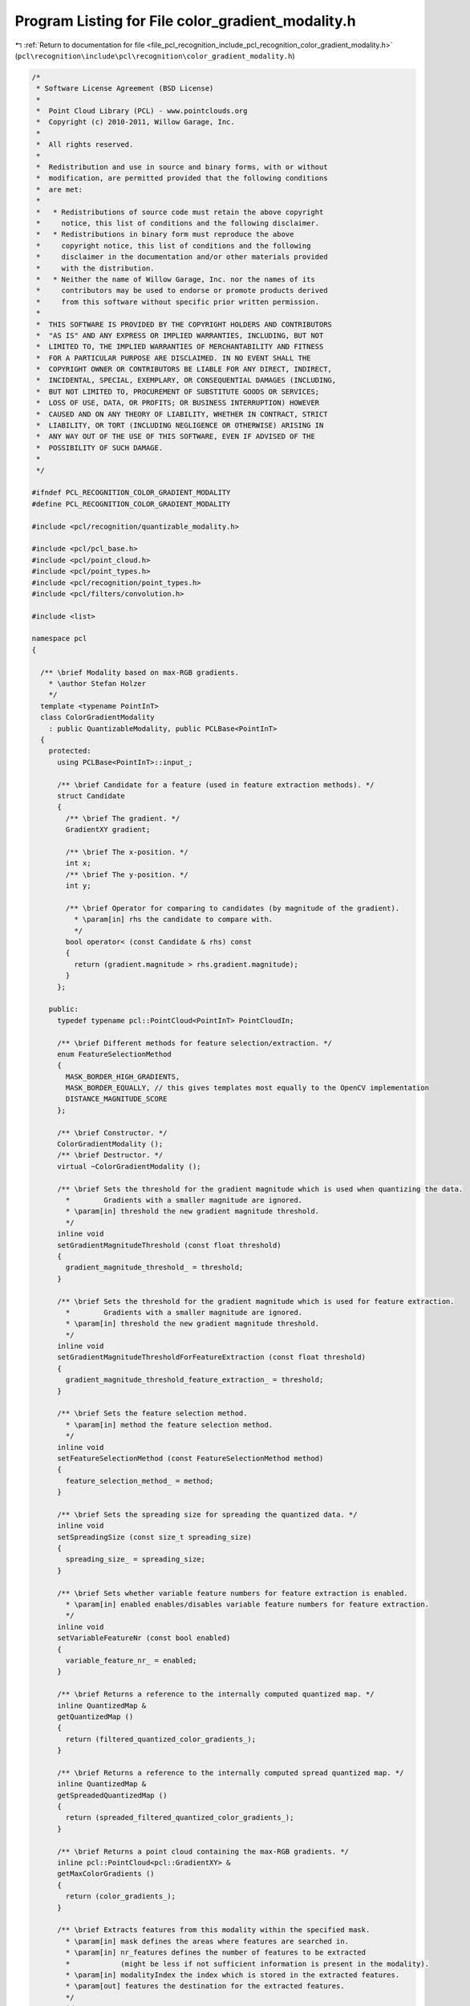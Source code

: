 
.. _program_listing_file_pcl_recognition_include_pcl_recognition_color_gradient_modality.h:

Program Listing for File color_gradient_modality.h
==================================================

|exhale_lsh| :ref:`Return to documentation for file <file_pcl_recognition_include_pcl_recognition_color_gradient_modality.h>` (``pcl\recognition\include\pcl\recognition\color_gradient_modality.h``)

.. |exhale_lsh| unicode:: U+021B0 .. UPWARDS ARROW WITH TIP LEFTWARDS

.. code-block:: cpp

   /*
    * Software License Agreement (BSD License)
    *
    *  Point Cloud Library (PCL) - www.pointclouds.org
    *  Copyright (c) 2010-2011, Willow Garage, Inc.
    *
    *  All rights reserved. 
    *
    *  Redistribution and use in source and binary forms, with or without
    *  modification, are permitted provided that the following conditions
    *  are met:
    *
    *   * Redistributions of source code must retain the above copyright
    *     notice, this list of conditions and the following disclaimer.
    *   * Redistributions in binary form must reproduce the above
    *     copyright notice, this list of conditions and the following
    *     disclaimer in the documentation and/or other materials provided
    *     with the distribution.
    *   * Neither the name of Willow Garage, Inc. nor the names of its
    *     contributors may be used to endorse or promote products derived
    *     from this software without specific prior written permission.
    *
    *  THIS SOFTWARE IS PROVIDED BY THE COPYRIGHT HOLDERS AND CONTRIBUTORS
    *  "AS IS" AND ANY EXPRESS OR IMPLIED WARRANTIES, INCLUDING, BUT NOT
    *  LIMITED TO, THE IMPLIED WARRANTIES OF MERCHANTABILITY AND FITNESS
    *  FOR A PARTICULAR PURPOSE ARE DISCLAIMED. IN NO EVENT SHALL THE
    *  COPYRIGHT OWNER OR CONTRIBUTORS BE LIABLE FOR ANY DIRECT, INDIRECT,
    *  INCIDENTAL, SPECIAL, EXEMPLARY, OR CONSEQUENTIAL DAMAGES (INCLUDING,
    *  BUT NOT LIMITED TO, PROCUREMENT OF SUBSTITUTE GOODS OR SERVICES;
    *  LOSS OF USE, DATA, OR PROFITS; OR BUSINESS INTERRUPTION) HOWEVER
    *  CAUSED AND ON ANY THEORY OF LIABILITY, WHETHER IN CONTRACT, STRICT
    *  LIABILITY, OR TORT (INCLUDING NEGLIGENCE OR OTHERWISE) ARISING IN
    *  ANY WAY OUT OF THE USE OF THIS SOFTWARE, EVEN IF ADVISED OF THE
    *  POSSIBILITY OF SUCH DAMAGE.
    *
    */
   
   #ifndef PCL_RECOGNITION_COLOR_GRADIENT_MODALITY
   #define PCL_RECOGNITION_COLOR_GRADIENT_MODALITY
   
   #include <pcl/recognition/quantizable_modality.h>
   
   #include <pcl/pcl_base.h>
   #include <pcl/point_cloud.h>
   #include <pcl/point_types.h>
   #include <pcl/recognition/point_types.h>
   #include <pcl/filters/convolution.h>
   
   #include <list>
   
   namespace pcl
   {
   
     /** \brief Modality based on max-RGB gradients.
       * \author Stefan Holzer
       */
     template <typename PointInT>
     class ColorGradientModality
       : public QuantizableModality, public PCLBase<PointInT>
     {
       protected:
         using PCLBase<PointInT>::input_;
   
         /** \brief Candidate for a feature (used in feature extraction methods). */
         struct Candidate
         {
           /** \brief The gradient. */
           GradientXY gradient;
       
           /** \brief The x-position. */
           int x;
           /** \brief The y-position. */
           int y;  
       
           /** \brief Operator for comparing to candidates (by magnitude of the gradient).
             * \param[in] rhs the candidate to compare with.
             */
           bool operator< (const Candidate & rhs) const
           {
             return (gradient.magnitude > rhs.gradient.magnitude);
           }
         };
   
       public:
         typedef typename pcl::PointCloud<PointInT> PointCloudIn;
   
         /** \brief Different methods for feature selection/extraction. */
         enum FeatureSelectionMethod
         {
           MASK_BORDER_HIGH_GRADIENTS,
           MASK_BORDER_EQUALLY, // this gives templates most equally to the OpenCV implementation
           DISTANCE_MAGNITUDE_SCORE
         };
   
         /** \brief Constructor. */
         ColorGradientModality ();
         /** \brief Destructor. */
         virtual ~ColorGradientModality ();
     
         /** \brief Sets the threshold for the gradient magnitude which is used when quantizing the data.
           *        Gradients with a smaller magnitude are ignored. 
           * \param[in] threshold the new gradient magnitude threshold.
           */
         inline void
         setGradientMagnitudeThreshold (const float threshold)
         {
           gradient_magnitude_threshold_ = threshold;
         }
   
         /** \brief Sets the threshold for the gradient magnitude which is used for feature extraction.
           *        Gradients with a smaller magnitude are ignored. 
           * \param[in] threshold the new gradient magnitude threshold.
           */
         inline void
         setGradientMagnitudeThresholdForFeatureExtraction (const float threshold)
         {
           gradient_magnitude_threshold_feature_extraction_ = threshold;
         }
   
         /** \brief Sets the feature selection method.
           * \param[in] method the feature selection method.
           */
         inline void
         setFeatureSelectionMethod (const FeatureSelectionMethod method)
         {
           feature_selection_method_ = method;
         }
     
         /** \brief Sets the spreading size for spreading the quantized data. */
         inline void
         setSpreadingSize (const size_t spreading_size)
         {
           spreading_size_ = spreading_size;
         }
   
         /** \brief Sets whether variable feature numbers for feature extraction is enabled.
           * \param[in] enabled enables/disables variable feature numbers for feature extraction.
           */
         inline void
         setVariableFeatureNr (const bool enabled)
         {
           variable_feature_nr_ = enabled;
         }
   
         /** \brief Returns a reference to the internally computed quantized map. */
         inline QuantizedMap &
         getQuantizedMap () 
         { 
           return (filtered_quantized_color_gradients_);
         }
     
         /** \brief Returns a reference to the internally computed spread quantized map. */
         inline QuantizedMap &
         getSpreadedQuantizedMap () 
         { 
           return (spreaded_filtered_quantized_color_gradients_);
         }
   
         /** \brief Returns a point cloud containing the max-RGB gradients. */
         inline pcl::PointCloud<pcl::GradientXY> &
         getMaxColorGradients ()
         {
           return (color_gradients_);
         }
     
         /** \brief Extracts features from this modality within the specified mask.
           * \param[in] mask defines the areas where features are searched in. 
           * \param[in] nr_features defines the number of features to be extracted 
           *            (might be less if not sufficient information is present in the modality).
           * \param[in] modalityIndex the index which is stored in the extracted features.
           * \param[out] features the destination for the extracted features.
           */
         void
         extractFeatures (const MaskMap & mask, size_t nr_features, size_t modalityIndex,
                          std::vector<QuantizedMultiModFeature> & features) const;
     
         /** \brief Extracts all possible features from the modality within the specified mask.
           * \param[in] mask defines the areas where features are searched in. 
           * \param[in] nr_features IGNORED (TODO: remove this parameter).
           * \param[in] modalityIndex the index which is stored in the extracted features.
           * \param[out] features the destination for the extracted features.
           */
         void
         extractAllFeatures (const MaskMap & mask, size_t nr_features, size_t modalityIndex,
                             std::vector<QuantizedMultiModFeature> & features) const;
     
         /** \brief Provide a pointer to the input dataset (overwrites the PCLBase::setInputCloud method)
           * \param cloud the const boost shared pointer to a PointCloud message
           */
         virtual void 
         setInputCloud (const typename PointCloudIn::ConstPtr & cloud) 
         { 
           input_ = cloud;
         }
   
         /** \brief Processes the input data (smoothing, computing gradients, quantizing, filtering, spreading). */
         virtual void
         processInputData ();
   
         /** \brief Processes the input data assuming that everything up to filtering is already done/available 
           *        (so only spreading is performed). */
         virtual void
         processInputDataFromFiltered ();
   
       protected:
   
         /** \brief Computes the Gaussian kernel used for smoothing. 
           * \param[in] kernel_size the size of the Gaussian kernel. 
           * \param[in] sigma the sigma.
           * \param[out] kernel_values the destination for the values of the kernel. */
         void
         computeGaussianKernel (const size_t kernel_size, const float sigma, std::vector <float> & kernel_values);
   
         /** \brief Computes the max-RGB gradients for the specified cloud.
           * \param[in] cloud the cloud for which the gradients are computed.
           */
         void
         computeMaxColorGradients (const typename pcl::PointCloud<pcl::RGB>::ConstPtr & cloud);
   
         /** \brief Computes the max-RGB gradients for the specified cloud using sobel.
           * \param[in] cloud the cloud for which the gradients are computed.
           */
         void
         computeMaxColorGradientsSobel (const typename pcl::PointCloud<pcl::RGB>::ConstPtr & cloud);
     
         /** \brief Quantizes the color gradients. */
         void
         quantizeColorGradients ();
     
         /** \brief Filters the quantized gradients. */
         void
         filterQuantizedColorGradients ();
   
         /** \brief Erodes a mask.
           * \param[in] mask_in the mask which will be eroded.
           * \param[out] mask_out the destination for the eroded mask.
           */
         static void
         erode (const pcl::MaskMap & mask_in, pcl::MaskMap & mask_out);
     
       private:
   
         /** \brief Determines whether variable numbers of features are extracted or not. */
         bool variable_feature_nr_;
   
         /** \brief Stores a smoothed version of the input cloud. */
         pcl::PointCloud<pcl::RGB>::Ptr smoothed_input_;
   
         /** \brief Defines which feature selection method is used. */
         FeatureSelectionMethod feature_selection_method_;
   
         /** \brief The threshold applied on the gradient magnitudes (for quantization). */
         float gradient_magnitude_threshold_;
         /** \brief The threshold applied on the gradient magnitudes for feature extraction. */
         float gradient_magnitude_threshold_feature_extraction_;
   
         /** \brief The point cloud which holds the max-RGB gradients. */
         pcl::PointCloud<pcl::GradientXY> color_gradients_;
   
         /** \brief The spreading size. */
         size_t spreading_size_;
     
         /** \brief The map which holds the quantized max-RGB gradients. */
         pcl::QuantizedMap quantized_color_gradients_;
         /** \brief The map which holds the filtered quantized data. */
         pcl::QuantizedMap filtered_quantized_color_gradients_;
         /** \brief The map which holds the spread quantized data. */
         pcl::QuantizedMap spreaded_filtered_quantized_color_gradients_;
     
     };
   
   }
   
   //////////////////////////////////////////////////////////////////////////////////////////////
   template <typename PointInT>
   pcl::ColorGradientModality<PointInT>::
   ColorGradientModality ()
     : variable_feature_nr_ (false)
     , smoothed_input_ (new pcl::PointCloud<pcl::RGB> ())
     , feature_selection_method_ (DISTANCE_MAGNITUDE_SCORE)
     , gradient_magnitude_threshold_ (10.0f)
     , gradient_magnitude_threshold_feature_extraction_ (55.0f)
     , color_gradients_ ()
     , spreading_size_ (8)
     , quantized_color_gradients_ ()
     , filtered_quantized_color_gradients_ ()
     , spreaded_filtered_quantized_color_gradients_ ()
   {
   }
   
   //////////////////////////////////////////////////////////////////////////////////////////////
   template <typename PointInT>
   pcl::ColorGradientModality<PointInT>::
   ~ColorGradientModality ()
   {
   }
   
   //////////////////////////////////////////////////////////////////////////////////////////////
   template <typename PointInT> void
   pcl::ColorGradientModality<PointInT>::
   computeGaussianKernel (const size_t kernel_size, const float sigma, std::vector <float> & kernel_values)
   {
     // code taken from OpenCV
     const int n = int (kernel_size);
     const int SMALL_GAUSSIAN_SIZE = 7;
     static const float small_gaussian_tab[][SMALL_GAUSSIAN_SIZE] =
     {
         {1.f},
         {0.25f, 0.5f, 0.25f},
         {0.0625f, 0.25f, 0.375f, 0.25f, 0.0625f},
         {0.03125f, 0.109375f, 0.21875f, 0.28125f, 0.21875f, 0.109375f, 0.03125f}
     };
   
     const float* fixed_kernel = n % 2 == 1 && n <= SMALL_GAUSSIAN_SIZE && sigma <= 0 ?
         small_gaussian_tab[n>>1] : 0;
   
     //CV_Assert( ktype == CV_32F || ktype == CV_64F );
     /*Mat kernel(n, 1, ktype);*/
     kernel_values.resize (n);
     float* cf = &(kernel_values[0]);
     //double* cd = (double*)kernel.data;
   
     double sigmaX = sigma > 0 ? sigma : ((n-1)*0.5 - 1)*0.3 + 0.8;
     double scale2X = -0.5/(sigmaX*sigmaX);
     double sum = 0;
   
     int i;
     for( i = 0; i < n; i++ )
     {
       double x = i - (n-1)*0.5;
       double t = fixed_kernel ? double (fixed_kernel[i]) : std::exp (scale2X*x*x);
   
       cf[i] = float (t);
       sum += cf[i];
     }
   
     sum = 1./sum;
     for (i = 0; i < n; i++ )
     {
       cf[i] = float (cf[i]*sum);
     }
   }
   
   //////////////////////////////////////////////////////////////////////////////////////////////
   template <typename PointInT>
   void
   pcl::ColorGradientModality<PointInT>::
   processInputData ()
   {
     // compute gaussian kernel values
     const size_t kernel_size = 7;
     std::vector<float> kernel_values;
     computeGaussianKernel (kernel_size, 0.0f, kernel_values);
   
     // smooth input
     pcl::filters::Convolution<pcl::RGB, pcl::RGB> convolution;
     Eigen::ArrayXf gaussian_kernel(kernel_size);
     //gaussian_kernel << 1.f/16, 1.f/8, 3.f/16, 2.f/8, 3.f/16, 1.f/8, 1.f/16;
     //gaussian_kernel << 16.f/1600.f,  32.f/1600.f,  64.f/1600.f, 128.f/1600.f, 256.f/1600.f, 128.f/1600.f,  64.f/1600.f,  32.f/1600.f,  16.f/1600.f;
     gaussian_kernel << kernel_values[0], kernel_values[1], kernel_values[2], kernel_values[3], kernel_values[4], kernel_values[5], kernel_values[6];
   
     pcl::PointCloud<pcl::RGB>::Ptr rgb_input_ (new pcl::PointCloud<pcl::RGB>());
     
     const uint32_t width = input_->width;
     const uint32_t height = input_->height;
   
     rgb_input_->resize (width*height);
     rgb_input_->width = width;
     rgb_input_->height = height;
     rgb_input_->is_dense = input_->is_dense;
     for (size_t row_index = 0; row_index < height; ++row_index)
     {
       for (size_t col_index = 0; col_index < width; ++col_index)
       {
         (*rgb_input_) (col_index, row_index).r = (*input_) (col_index, row_index).r;
         (*rgb_input_) (col_index, row_index).g = (*input_) (col_index, row_index).g;
         (*rgb_input_) (col_index, row_index).b = (*input_) (col_index, row_index).b;
       }
     }
   
     convolution.setInputCloud (rgb_input_);
     convolution.setKernel (gaussian_kernel);
   
     convolution.convolve (*smoothed_input_);
   
     // extract color gradients
     computeMaxColorGradientsSobel (smoothed_input_);
   
     // quantize gradients
     quantizeColorGradients ();
   
     // filter quantized gradients to get only dominants one + thresholding
     filterQuantizedColorGradients ();
   
     // spread filtered quantized gradients
     //spreadFilteredQunatizedColorGradients ();
     pcl::QuantizedMap::spreadQuantizedMap (filtered_quantized_color_gradients_,
                                            spreaded_filtered_quantized_color_gradients_, 
                                            spreading_size_);
   }
   
   //////////////////////////////////////////////////////////////////////////////////////////////
   template <typename PointInT>
   void
   pcl::ColorGradientModality<PointInT>::
   processInputDataFromFiltered ()
   {
     // spread filtered quantized gradients
     //spreadFilteredQunatizedColorGradients ();
     pcl::QuantizedMap::spreadQuantizedMap (filtered_quantized_color_gradients_,
                                            spreaded_filtered_quantized_color_gradients_, 
                                            spreading_size_);
   }
   
   //////////////////////////////////////////////////////////////////////////////////////////////
   template <typename PointInT>
   void pcl::ColorGradientModality<PointInT>::
   extractFeatures (const MaskMap & mask, const size_t nr_features, const size_t modality_index,
                    std::vector<QuantizedMultiModFeature> & features) const
   {
     const size_t width = mask.getWidth ();
     const size_t height = mask.getHeight ();
     
     std::list<Candidate> list1;
     std::list<Candidate> list2;
   
   
     if (feature_selection_method_ == DISTANCE_MAGNITUDE_SCORE)
     {
       for (size_t row_index = 0; row_index < height; ++row_index)
       {
         for (size_t col_index = 0; col_index < width; ++col_index)
         {
           if (mask (col_index, row_index) != 0)
           {
             const GradientXY & gradient = color_gradients_ (col_index, row_index);
             if (gradient.magnitude > gradient_magnitude_threshold_feature_extraction_
               && filtered_quantized_color_gradients_ (col_index, row_index) != 0)
             {
               Candidate candidate;
               candidate.gradient = gradient;
               candidate.x = static_cast<int> (col_index);
               candidate.y = static_cast<int> (row_index);
   
               list1.push_back (candidate);
             }
           }
         }
       }
   
       list1.sort();
   
       if (variable_feature_nr_)
       {
         list2.push_back (*(list1.begin ()));
         //while (list2.size () != nr_features)
         bool feature_selection_finished = false;
         while (!feature_selection_finished)
         {
           float best_score = 0.0f;
           typename std::list<Candidate>::iterator best_iter = list1.end ();
           for (typename std::list<Candidate>::iterator iter1 = list1.begin (); iter1 != list1.end (); ++iter1)
           {
             // find smallest distance
             float smallest_distance = std::numeric_limits<float>::max ();
             for (typename std::list<Candidate>::iterator iter2 = list2.begin (); iter2 != list2.end (); ++iter2)
             {
               const float dx = static_cast<float> (iter1->x) - static_cast<float> (iter2->x);
               const float dy = static_cast<float> (iter1->y) - static_cast<float> (iter2->y);
   
               const float distance = dx*dx + dy*dy;
   
               if (distance < smallest_distance)
               {
                 smallest_distance = distance;
               }
             }
   
             const float score = smallest_distance * iter1->gradient.magnitude;
   
             if (score > best_score)
             {
               best_score = score;
               best_iter = iter1;
             }
           }
   
   
           float min_min_sqr_distance = std::numeric_limits<float>::max ();
           float max_min_sqr_distance = 0;
           for (typename std::list<Candidate>::iterator iter2 = list2.begin (); iter2 != list2.end (); ++iter2)
           {
             float min_sqr_distance = std::numeric_limits<float>::max ();
             for (typename std::list<Candidate>::iterator iter3 = list2.begin (); iter3 != list2.end (); ++iter3)
             {
               if (iter2 == iter3)
                 continue;
   
               const float dx = static_cast<float> (iter2->x) - static_cast<float> (iter3->x);
               const float dy = static_cast<float> (iter2->y) - static_cast<float> (iter3->y);
   
               const float sqr_distance = dx*dx + dy*dy;
   
               if (sqr_distance < min_sqr_distance)
               {
                 min_sqr_distance = sqr_distance;
               }
   
               //std::cerr << min_sqr_distance;
             }
             //std::cerr << std::endl;
   
             // check current feature
             {
               const float dx = static_cast<float> (iter2->x) - static_cast<float> (best_iter->x);
               const float dy = static_cast<float> (iter2->y) - static_cast<float> (best_iter->y);
   
               const float sqr_distance = dx*dx + dy*dy;
   
               if (sqr_distance < min_sqr_distance)
               {
                 min_sqr_distance = sqr_distance;
               }
             }
   
             if (min_sqr_distance < min_min_sqr_distance)
               min_min_sqr_distance = min_sqr_distance;
             if (min_sqr_distance > max_min_sqr_distance)
               max_min_sqr_distance = min_sqr_distance;
   
             //std::cerr << min_sqr_distance << ", " << min_min_sqr_distance << ", " << max_min_sqr_distance << std::endl;
           }
   
           if (best_iter != list1.end ())
           {
             //std::cerr << "feature_index: " << list2.size () << std::endl;
             //std::cerr << "min_min_sqr_distance: " << min_min_sqr_distance << std::endl;
             //std::cerr << "max_min_sqr_distance: " << max_min_sqr_distance << std::endl;
   
             if (min_min_sqr_distance < 50)
             {
               feature_selection_finished = true;
               break;
             }
   
             list2.push_back (*best_iter);
           }
         } 
       }
       else
       {
         if (list1.size () <= nr_features)
         {
           for (typename std::list<Candidate>::iterator iter1 = list1.begin (); iter1 != list1.end (); ++iter1)
           {
             QuantizedMultiModFeature feature;
             
             feature.x = iter1->x;
             feature.y = iter1->y;
             feature.modality_index = modality_index;
             feature.quantized_value = filtered_quantized_color_gradients_ (iter1->x, iter1->y);
   
             features.push_back (feature);
           }
           return;
         }
   
         list2.push_back (*(list1.begin ()));
         while (list2.size () != nr_features)
         {
           float best_score = 0.0f;
           typename std::list<Candidate>::iterator best_iter = list1.end ();
           for (typename std::list<Candidate>::iterator iter1 = list1.begin (); iter1 != list1.end (); ++iter1)
           {
             // find smallest distance
             float smallest_distance = std::numeric_limits<float>::max ();
             for (typename std::list<Candidate>::iterator iter2 = list2.begin (); iter2 != list2.end (); ++iter2)
             {
               const float dx = static_cast<float> (iter1->x) - static_cast<float> (iter2->x);
               const float dy = static_cast<float> (iter1->y) - static_cast<float> (iter2->y);
   
               const float distance = dx*dx + dy*dy;
   
               if (distance < smallest_distance)
               {
                 smallest_distance = distance;
               }
             }
   
             const float score = smallest_distance * iter1->gradient.magnitude;
   
             if (score > best_score)
             {
               best_score = score;
               best_iter = iter1;
             }
           }
   
           if (best_iter != list1.end ())
           {
             list2.push_back (*best_iter);
           }
           else
           {
             break;
           }
         }  
       }
     }
     else if (feature_selection_method_ == MASK_BORDER_HIGH_GRADIENTS || feature_selection_method_ == MASK_BORDER_EQUALLY)
     {
       MaskMap eroded_mask;
       erode (mask, eroded_mask);
   
       MaskMap diff_mask;
       MaskMap::getDifferenceMask (mask, eroded_mask, diff_mask);
   
       for (size_t row_index = 0; row_index < height; ++row_index)
       {
         for (size_t col_index = 0; col_index < width; ++col_index)
         {
           if (diff_mask (col_index, row_index) != 0)
           {
             const GradientXY & gradient = color_gradients_ (col_index, row_index);
             if ((feature_selection_method_ == MASK_BORDER_EQUALLY || gradient.magnitude > gradient_magnitude_threshold_feature_extraction_)
               && filtered_quantized_color_gradients_ (col_index, row_index) != 0)
             {
               Candidate candidate;
               candidate.gradient = gradient;
               candidate.x = static_cast<int> (col_index);
               candidate.y = static_cast<int> (row_index);
   
               list1.push_back (candidate);
             }
           }
         }
       }
   
       list1.sort();
   
       if (list1.size () <= nr_features)
       {
         for (typename std::list<Candidate>::iterator iter1 = list1.begin (); iter1 != list1.end (); ++iter1)
         {
           QuantizedMultiModFeature feature;
             
           feature.x = iter1->x;
           feature.y = iter1->y;
           feature.modality_index = modality_index;
           feature.quantized_value = filtered_quantized_color_gradients_ (iter1->x, iter1->y);
   
           features.push_back (feature);
         }
         return;
       }
   
       size_t distance = list1.size () / nr_features + 1; // ??? 
       while (list2.size () != nr_features)
       {
         const size_t sqr_distance = distance*distance;
         for (typename std::list<Candidate>::iterator iter1 = list1.begin (); iter1 != list1.end (); ++iter1)
         {
           bool candidate_accepted = true;
   
           for (typename std::list<Candidate>::iterator iter2 = list2.begin (); iter2 != list2.end (); ++iter2)
           {
             const int dx = iter1->x - iter2->x;
             const int dy = iter1->y - iter2->y;
             const unsigned int tmp_distance = dx*dx + dy*dy;
   
             //if (tmp_distance < distance) 
             if (tmp_distance < sqr_distance)
             {
               candidate_accepted = false;
               break;
             }
           }
   
           if (candidate_accepted)
             list2.push_back (*iter1);
   
           if (list2.size () == nr_features)
             break;
         }
         --distance;
       }
     }
   
     for (typename std::list<Candidate>::iterator iter2 = list2.begin (); iter2 != list2.end (); ++iter2)
     {
       QuantizedMultiModFeature feature;
       
       feature.x = iter2->x;
       feature.y = iter2->y;
       feature.modality_index = modality_index;
       feature.quantized_value = filtered_quantized_color_gradients_ (iter2->x, iter2->y);
   
       features.push_back (feature);
     }
   }
   
   //////////////////////////////////////////////////////////////////////////////////////////////
   template <typename PointInT> void 
   pcl::ColorGradientModality<PointInT>::
   extractAllFeatures (const MaskMap & mask, const size_t, const size_t modality_index,
                    std::vector<QuantizedMultiModFeature> & features) const
   {
     const size_t width = mask.getWidth ();
     const size_t height = mask.getHeight ();
     
     std::list<Candidate> list1;
     std::list<Candidate> list2;
   
   
     for (size_t row_index = 0; row_index < height; ++row_index)
     {
       for (size_t col_index = 0; col_index < width; ++col_index)
       {
         if (mask (col_index, row_index) != 0)
         {
           const GradientXY & gradient = color_gradients_ (col_index, row_index);
           if (gradient.magnitude > gradient_magnitude_threshold_feature_extraction_
             && filtered_quantized_color_gradients_ (col_index, row_index) != 0)
           {
             Candidate candidate;
             candidate.gradient = gradient;
             candidate.x = static_cast<int> (col_index);
             candidate.y = static_cast<int> (row_index);
   
             list1.push_back (candidate);
           }
         }
       }
     }
   
     list1.sort();
   
     for (typename std::list<Candidate>::iterator iter1 = list1.begin (); iter1 != list1.end (); ++iter1)
     {
       QuantizedMultiModFeature feature;
             
       feature.x = iter1->x;
       feature.y = iter1->y;
       feature.modality_index = modality_index;
       feature.quantized_value = filtered_quantized_color_gradients_ (iter1->x, iter1->y);
   
       features.push_back (feature);
     }
   }
   
   //////////////////////////////////////////////////////////////////////////////////////////////
   template <typename PointInT>
   void
   pcl::ColorGradientModality<PointInT>::
   computeMaxColorGradients (const typename pcl::PointCloud<pcl::RGB>::ConstPtr & cloud)
   {
     const int width = cloud->width;
     const int height = cloud->height;
   
     color_gradients_.points.resize (width*height);
     color_gradients_.width = width;
     color_gradients_.height = height;
   
     const float pi = tan (1.0f) * 2;
     for (int row_index = 0; row_index < height-2; ++row_index)
     {
       for (int col_index = 0; col_index < width-2; ++col_index)
       {
         const int index0 = row_index*width+col_index;
         const int index_c = row_index*width+col_index+2;
         const int index_r = (row_index+2)*width+col_index;
   
         //const int index_d = (row_index+1)*width+col_index+1;
   
         const unsigned char r0 = cloud->points[index0].r;
         const unsigned char g0 = cloud->points[index0].g;
         const unsigned char b0 = cloud->points[index0].b;
   
         const unsigned char r_c = cloud->points[index_c].r;
         const unsigned char g_c = cloud->points[index_c].g;
         const unsigned char b_c = cloud->points[index_c].b;
   
         const unsigned char r_r = cloud->points[index_r].r;
         const unsigned char g_r = cloud->points[index_r].g;
         const unsigned char b_r = cloud->points[index_r].b;
   
         const float r_dx = static_cast<float> (r_c) - static_cast<float> (r0);
         const float g_dx = static_cast<float> (g_c) - static_cast<float> (g0);
         const float b_dx = static_cast<float> (b_c) - static_cast<float> (b0);
   
         const float r_dy = static_cast<float> (r_r) - static_cast<float> (r0);
         const float g_dy = static_cast<float> (g_r) - static_cast<float> (g0);
         const float b_dy = static_cast<float> (b_r) - static_cast<float> (b0);
   
         const float sqr_mag_r = r_dx*r_dx + r_dy*r_dy;
         const float sqr_mag_g = g_dx*g_dx + g_dy*g_dy;
         const float sqr_mag_b = b_dx*b_dx + b_dy*b_dy;
   
         if (sqr_mag_r > sqr_mag_g && sqr_mag_r > sqr_mag_b)
         {
           GradientXY gradient;
           gradient.magnitude = sqrt (sqr_mag_r);
           gradient.angle = atan2 (r_dy, r_dx) * 180.0f / pi;
           gradient.x = static_cast<float> (col_index);
           gradient.y = static_cast<float> (row_index);
   
           color_gradients_ (col_index+1, row_index+1) = gradient;
         }
         else if (sqr_mag_g > sqr_mag_b)
         {
           GradientXY gradient;
           gradient.magnitude = sqrt (sqr_mag_g);
           gradient.angle = atan2 (g_dy, g_dx) * 180.0f / pi;
           gradient.x = static_cast<float> (col_index);
           gradient.y = static_cast<float> (row_index);
   
           color_gradients_ (col_index+1, row_index+1) = gradient;
         }
         else
         {
           GradientXY gradient;
           gradient.magnitude = sqrt (sqr_mag_b);
           gradient.angle = atan2 (b_dy, b_dx) * 180.0f / pi;
           gradient.x = static_cast<float> (col_index);
           gradient.y = static_cast<float> (row_index);
   
           color_gradients_ (col_index+1, row_index+1) = gradient;
         }
   
         assert (color_gradients_ (col_index+1, row_index+1).angle >= -180 &&
                 color_gradients_ (col_index+1, row_index+1).angle <=  180);
       }
     }
   
     return;
   }
   
   //////////////////////////////////////////////////////////////////////////////////////////////
   template <typename PointInT>
   void
   pcl::ColorGradientModality<PointInT>::
   computeMaxColorGradientsSobel (const typename pcl::PointCloud<pcl::RGB>::ConstPtr & cloud)
   {
     const int width = cloud->width;
     const int height = cloud->height;
   
     color_gradients_.points.resize (width*height);
     color_gradients_.width = width;
     color_gradients_.height = height;
   
     const float pi = tanf (1.0f) * 2.0f;
     for (int row_index = 1; row_index < height-1; ++row_index)
     {
       for (int col_index = 1; col_index < width-1; ++col_index)
       {
         const int r7 = static_cast<int> (cloud->points[(row_index-1)*width + (col_index-1)].r);
         const int g7 = static_cast<int> (cloud->points[(row_index-1)*width + (col_index-1)].g);
         const int b7 = static_cast<int> (cloud->points[(row_index-1)*width + (col_index-1)].b);
         const int r8 = static_cast<int> (cloud->points[(row_index-1)*width + (col_index)].r);
         const int g8 = static_cast<int> (cloud->points[(row_index-1)*width + (col_index)].g);
         const int b8 = static_cast<int> (cloud->points[(row_index-1)*width + (col_index)].b);
         const int r9 = static_cast<int> (cloud->points[(row_index-1)*width + (col_index+1)].r);
         const int g9 = static_cast<int> (cloud->points[(row_index-1)*width + (col_index+1)].g);
         const int b9 = static_cast<int> (cloud->points[(row_index-1)*width + (col_index+1)].b);
         const int r4 = static_cast<int> (cloud->points[(row_index)*width + (col_index-1)].r);
         const int g4 = static_cast<int> (cloud->points[(row_index)*width + (col_index-1)].g);
         const int b4 = static_cast<int> (cloud->points[(row_index)*width + (col_index-1)].b);
         const int r6 = static_cast<int> (cloud->points[(row_index)*width + (col_index+1)].r);
         const int g6 = static_cast<int> (cloud->points[(row_index)*width + (col_index+1)].g);
         const int b6 = static_cast<int> (cloud->points[(row_index)*width + (col_index+1)].b);
         const int r1 = static_cast<int> (cloud->points[(row_index+1)*width + (col_index-1)].r);
         const int g1 = static_cast<int> (cloud->points[(row_index+1)*width + (col_index-1)].g);
         const int b1 = static_cast<int> (cloud->points[(row_index+1)*width + (col_index-1)].b);
         const int r2 = static_cast<int> (cloud->points[(row_index+1)*width + (col_index)].r);
         const int g2 = static_cast<int> (cloud->points[(row_index+1)*width + (col_index)].g);
         const int b2 = static_cast<int> (cloud->points[(row_index+1)*width + (col_index)].b);
         const int r3 = static_cast<int> (cloud->points[(row_index+1)*width + (col_index+1)].r);
         const int g3 = static_cast<int> (cloud->points[(row_index+1)*width + (col_index+1)].g);
         const int b3 = static_cast<int> (cloud->points[(row_index+1)*width + (col_index+1)].b);
   
         //const int r_tmp1 = - r7 + r3;
         //const int r_tmp2 = - r1 + r9;
         //const int g_tmp1 = - g7 + g3;
         //const int g_tmp2 = - g1 + g9;
         //const int b_tmp1 = - b7 + b3;
         //const int b_tmp2 = - b1 + b9;
         ////const int gx = - r7 - (r4<<2) - r1 + r3 + (r6<<2) + r9;
         ////const int gy = - r7 - (r8<<2) - r9 + r1 + (r2<<2) + r3;
         //const int r_dx = r_tmp1 + r_tmp2 - (r4<<2) + (r6<<2);
         //const int r_dy = r_tmp1 - r_tmp2 - (r8<<2) + (r2<<2);
         //const int g_dx = g_tmp1 + g_tmp2 - (g4<<2) + (g6<<2);
         //const int g_dy = g_tmp1 - g_tmp2 - (g8<<2) + (g2<<2);
         //const int b_dx = b_tmp1 + b_tmp2 - (b4<<2) + (b6<<2);
         //const int b_dy = b_tmp1 - b_tmp2 - (b8<<2) + (b2<<2);
   
         //const int r_tmp1 = - r7 + r3;
         //const int r_tmp2 = - r1 + r9;
         //const int g_tmp1 = - g7 + g3;
         //const int g_tmp2 = - g1 + g9;
         //const int b_tmp1 = - b7 + b3;
         //const int b_tmp2 = - b1 + b9;
         //const int gx = - r7 - (r4<<2) - r1 + r3 + (r6<<2) + r9;
         //const int gy = - r7 - (r8<<2) - r9 + r1 + (r2<<2) + r3;
         const int r_dx = r9 + 2*r6 + r3 - (r7 + 2*r4 + r1);
         const int r_dy = r1 + 2*r2 + r3 - (r7 + 2*r8 + r9);
         const int g_dx = g9 + 2*g6 + g3 - (g7 + 2*g4 + g1);
         const int g_dy = g1 + 2*g2 + g3 - (g7 + 2*g8 + g9);
         const int b_dx = b9 + 2*b6 + b3 - (b7 + 2*b4 + b1);
         const int b_dy = b1 + 2*b2 + b3 - (b7 + 2*b8 + b9);
   
         const int sqr_mag_r = r_dx*r_dx + r_dy*r_dy;
         const int sqr_mag_g = g_dx*g_dx + g_dy*g_dy;
         const int sqr_mag_b = b_dx*b_dx + b_dy*b_dy;
   
         if (sqr_mag_r > sqr_mag_g && sqr_mag_r > sqr_mag_b)
         {
           GradientXY gradient;
           gradient.magnitude = std::sqrt (static_cast<float> (sqr_mag_r));
           gradient.angle = atan2f (static_cast<float> (r_dy), static_cast<float> (r_dx)) * 180.0f / pi;
           if (gradient.angle < -180.0f) gradient.angle += 360.0f;
           if (gradient.angle >= 180.0f) gradient.angle -= 360.0f;
           gradient.x = static_cast<float> (col_index);
           gradient.y = static_cast<float> (row_index);
   
           color_gradients_ (col_index, row_index) = gradient;
         }
         else if (sqr_mag_g > sqr_mag_b)
         {
           GradientXY gradient;
           gradient.magnitude = std::sqrt (static_cast<float> (sqr_mag_g));
           gradient.angle = atan2f (static_cast<float> (g_dy), static_cast<float> (g_dx)) * 180.0f / pi;
           if (gradient.angle < -180.0f) gradient.angle += 360.0f;
           if (gradient.angle >= 180.0f) gradient.angle -= 360.0f;
           gradient.x = static_cast<float> (col_index);
           gradient.y = static_cast<float> (row_index);
   
           color_gradients_ (col_index, row_index) = gradient;
         }
         else
         {
           GradientXY gradient;
           gradient.magnitude = std::sqrt (static_cast<float> (sqr_mag_b));
           gradient.angle = atan2f (static_cast<float> (b_dy), static_cast<float> (b_dx)) * 180.0f / pi;
           if (gradient.angle < -180.0f) gradient.angle += 360.0f;
           if (gradient.angle >= 180.0f) gradient.angle -= 360.0f;
           gradient.x = static_cast<float> (col_index);
           gradient.y = static_cast<float> (row_index);
   
           color_gradients_ (col_index, row_index) = gradient;
         }
   
         assert (color_gradients_ (col_index, row_index).angle >= -180 &&
                 color_gradients_ (col_index, row_index).angle <=  180);
       }
     }
   
     return;
   }
   
   //////////////////////////////////////////////////////////////////////////////////////////////
   template <typename PointInT>
   void
   pcl::ColorGradientModality<PointInT>::
   quantizeColorGradients ()
   {
     //std::cerr << "quantize this, bastard!!!" << std::endl;
   
     //unsigned char quantization_map[16] = {0,1,2,3,4,5,6,7,0,1,2,3,4,5,6,7};
     //unsigned char quantization_map[16] = {1,2,3,4,5,6,7,8,1,2,3,4,5,6,7,8};
   
     //for (float angle = 0.0f; angle < 360.0f; angle += 1.0f)
     //{
     //  const int quantized_value = quantization_map[static_cast<int> (angle * angleScale)];
     //  std::cerr << angle << ": " << quantized_value << std::endl;
     //}
   
   
     const size_t width = input_->width;
     const size_t height = input_->height;
   
     quantized_color_gradients_.resize (width, height);
   
     const float angleScale = 16.0f/360.0f;
   
     //float min_angle = std::numeric_limits<float>::max ();
     //float max_angle = -std::numeric_limits<float>::max ();
     for (size_t row_index = 0; row_index < height; ++row_index)
     {
       for (size_t col_index = 0; col_index < width; ++col_index)
       {
         if (color_gradients_ (col_index, row_index).magnitude < gradient_magnitude_threshold_) 
         {
           quantized_color_gradients_ (col_index, row_index) = 0;
           continue;
         }
   
         const float angle = 11.25f + color_gradients_ (col_index, row_index).angle + 180.0f;
         const int quantized_value = (static_cast<int> (angle * angleScale)) & 7;
         quantized_color_gradients_ (col_index, row_index) = static_cast<unsigned char> (quantized_value + 1); 
   
         //const float angle = color_gradients_ (col_index, row_index).angle + 180.0f;
   
         //min_angle = std::min (min_angle, angle);
         //max_angle = std::max (max_angle, angle);
   
         //if (angle < 0.0f || angle >= 360.0f)
         //{
         //  std::cerr << "angle shitty: " << angle << std::endl;
         //}
   
         //const int quantized_value = quantization_map[static_cast<int> (angle * angleScale)];
         //quantized_color_gradients_ (col_index, row_index) = static_cast<unsigned char> (quantized_value); 
   
         //assert (0 <= quantized_value && quantized_value < 16);
         //quantized_color_gradients_ (col_index, row_index) = quantization_map[quantized_value];
         //quantized_color_gradients_ (col_index, row_index) = static_cast<unsigned char> ((quantized_value & 7) + 1); // = (quantized_value % 8) + 1
       }
     }
   
     //std::cerr << ">>>>> " << min_angle << ", " << max_angle << std::endl;
   }
   
   //////////////////////////////////////////////////////////////////////////////////////////////
   template <typename PointInT>
   void
   pcl::ColorGradientModality<PointInT>::
   filterQuantizedColorGradients ()
   {
     const size_t width = input_->width;
     const size_t height = input_->height;
   
     filtered_quantized_color_gradients_.resize (width, height);
   
     // filter data
     for (size_t row_index = 1; row_index < height-1; ++row_index)
     {
       for (size_t col_index = 1; col_index < width-1; ++col_index)
       {
         unsigned char histogram[9] = {0,0,0,0,0,0,0,0,0};
   
         {
           const unsigned char * data_ptr = quantized_color_gradients_.getData () + (row_index-1)*width+col_index-1;
           assert (data_ptr[0] < 9 && data_ptr[1] < 9 && data_ptr[2] < 9);
           ++histogram[data_ptr[0]];
           ++histogram[data_ptr[1]];
           ++histogram[data_ptr[2]];
         }
         {
           const unsigned char * data_ptr = quantized_color_gradients_.getData () + row_index*width+col_index-1;
           assert (data_ptr[0] < 9 && data_ptr[1] < 9 && data_ptr[2] < 9);
           ++histogram[data_ptr[0]];
           ++histogram[data_ptr[1]];
           ++histogram[data_ptr[2]];
         }
         {
           const unsigned char * data_ptr = quantized_color_gradients_.getData () + (row_index+1)*width+col_index-1;
           assert (data_ptr[0] < 9 && data_ptr[1] < 9 && data_ptr[2] < 9);
           ++histogram[data_ptr[0]];
           ++histogram[data_ptr[1]];
           ++histogram[data_ptr[2]];
         }
   
         unsigned char max_hist_value = 0;
         int max_hist_index = -1;
   
         // for (int i = 0; i < 8; ++i)
         // {
         //   if (max_hist_value < histogram[i+1])
         //   {
         //     max_hist_index = i;
         //     max_hist_value = histogram[i+1]
         //   }
         // }
         // Unrolled for performance optimization:
         if (max_hist_value < histogram[1]) {max_hist_index = 0; max_hist_value = histogram[1];}
         if (max_hist_value < histogram[2]) {max_hist_index = 1; max_hist_value = histogram[2];}
         if (max_hist_value < histogram[3]) {max_hist_index = 2; max_hist_value = histogram[3];}
         if (max_hist_value < histogram[4]) {max_hist_index = 3; max_hist_value = histogram[4];}
         if (max_hist_value < histogram[5]) {max_hist_index = 4; max_hist_value = histogram[5];}
         if (max_hist_value < histogram[6]) {max_hist_index = 5; max_hist_value = histogram[6];}
         if (max_hist_value < histogram[7]) {max_hist_index = 6; max_hist_value = histogram[7];}
         if (max_hist_value < histogram[8]) {max_hist_index = 7; max_hist_value = histogram[8];}
   
         if (max_hist_index != -1 && max_hist_value >= 5)
           filtered_quantized_color_gradients_ (col_index, row_index) = static_cast<unsigned char> (0x1 << max_hist_index);
         else
           filtered_quantized_color_gradients_ (col_index, row_index) = 0;
   
       }
     }
   }
   
   //////////////////////////////////////////////////////////////////////////////////////////////
   template <typename PointInT>
   void
   pcl::ColorGradientModality<PointInT>::
   erode (const pcl::MaskMap & mask_in, 
          pcl::MaskMap & mask_out)
   {
     const size_t width = mask_in.getWidth ();
     const size_t height = mask_in.getHeight ();
   
     mask_out.resize (width, height);
   
     for (size_t row_index = 1; row_index < height-1; ++row_index)
     {
       for (size_t col_index = 1; col_index < width-1; ++col_index)
       {
         if (mask_in (col_index, row_index-1) == 0 ||
             mask_in (col_index-1, row_index) == 0 ||
             mask_in (col_index+1, row_index) == 0 ||
             mask_in (col_index, row_index+1) == 0)
         {
           mask_out (col_index, row_index) = 0;
         }
         else
         {
           mask_out (col_index, row_index) = 255;
         }
       }
     }
   }
   
   #endif 
